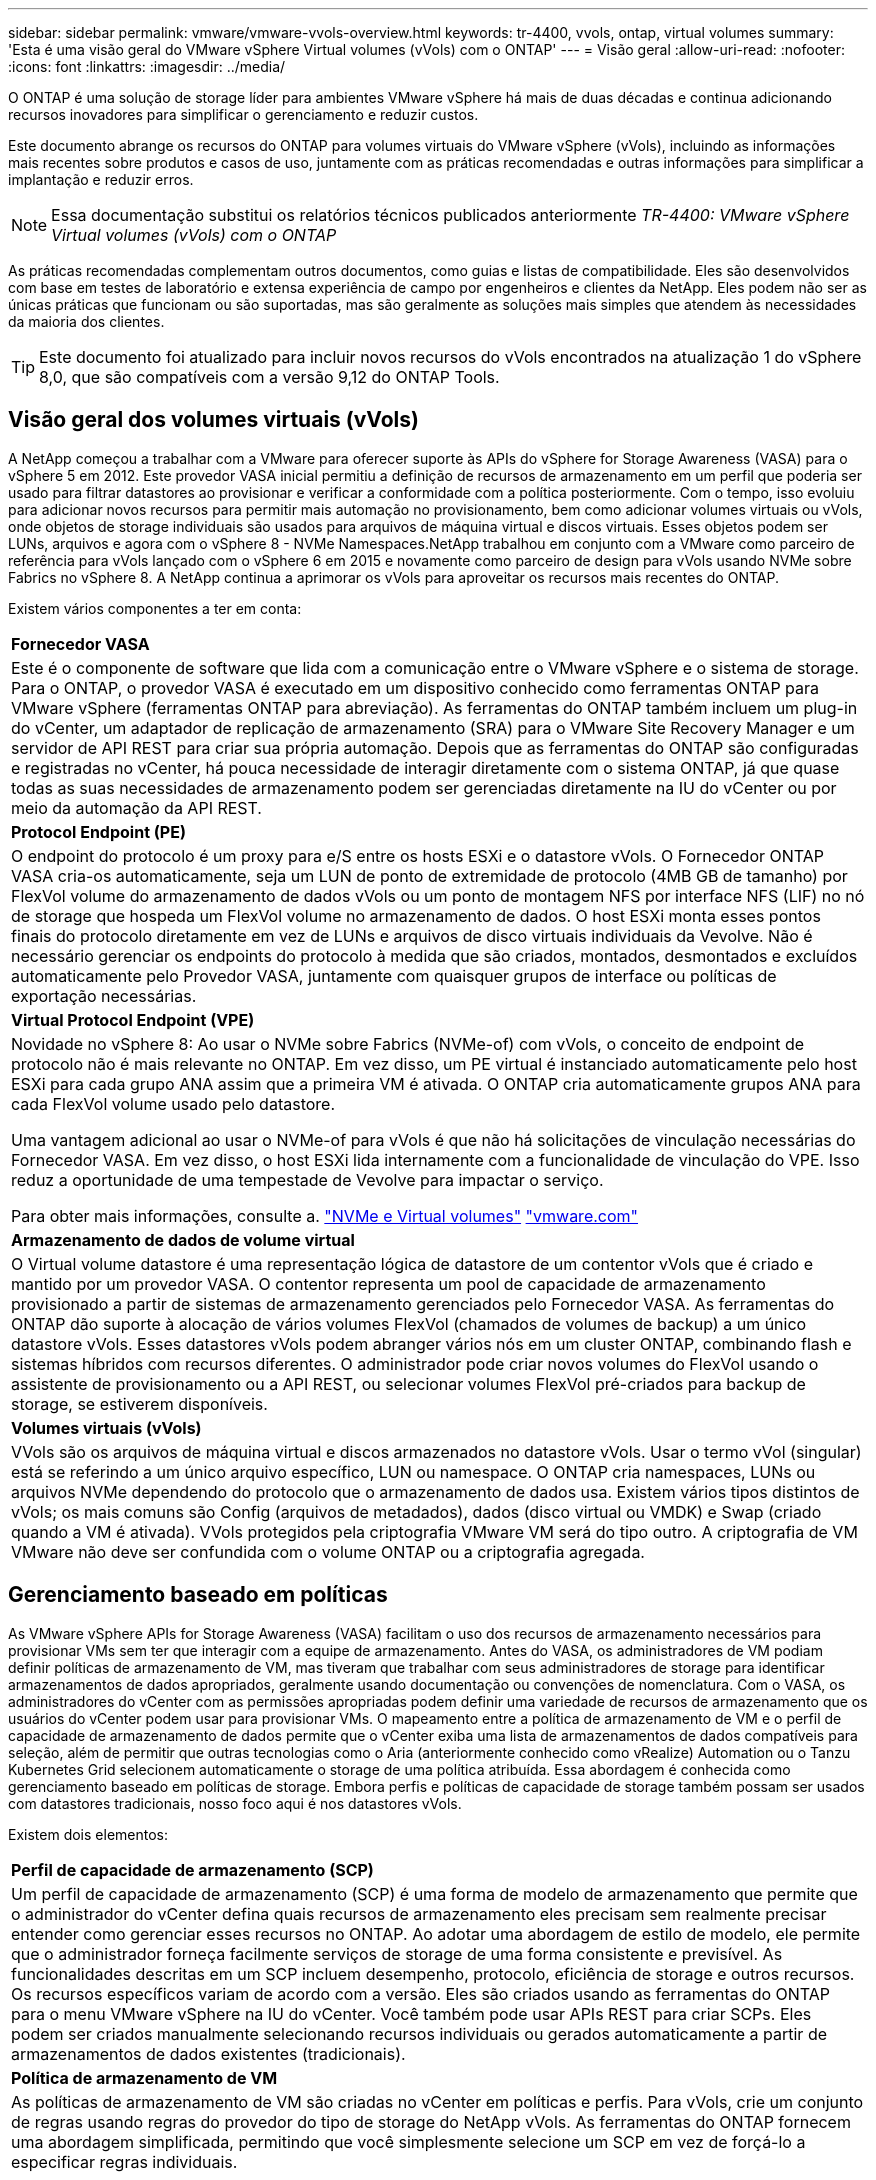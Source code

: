 ---
sidebar: sidebar 
permalink: vmware/vmware-vvols-overview.html 
keywords: tr-4400, vvols, ontap, virtual volumes 
summary: 'Esta é uma visão geral do VMware vSphere Virtual volumes (vVols) com o ONTAP' 
---
= Visão geral
:allow-uri-read: 
:nofooter: 
:icons: font
:linkattrs: 
:imagesdir: ../media/


[role="lead"]
O ONTAP é uma solução de storage líder para ambientes VMware vSphere há mais de duas décadas e continua adicionando recursos inovadores para simplificar o gerenciamento e reduzir custos.

Este documento abrange os recursos do ONTAP para volumes virtuais do VMware vSphere (vVols), incluindo as informações mais recentes sobre produtos e casos de uso, juntamente com as práticas recomendadas e outras informações para simplificar a implantação e reduzir erros.


NOTE: Essa documentação substitui os relatórios técnicos publicados anteriormente _TR-4400: VMware vSphere Virtual volumes (vVols) com o ONTAP_

As práticas recomendadas complementam outros documentos, como guias e listas de compatibilidade. Eles são desenvolvidos com base em testes de laboratório e extensa experiência de campo por engenheiros e clientes da NetApp. Eles podem não ser as únicas práticas que funcionam ou são suportadas, mas são geralmente as soluções mais simples que atendem às necessidades da maioria dos clientes.


TIP: Este documento foi atualizado para incluir novos recursos do vVols encontrados na atualização 1 do vSphere 8,0, que são compatíveis com a versão 9,12 do ONTAP Tools.



== Visão geral dos volumes virtuais (vVols)

A NetApp começou a trabalhar com a VMware para oferecer suporte às APIs do vSphere for Storage Awareness (VASA) para o vSphere 5 em 2012. Este provedor VASA inicial permitiu a definição de recursos de armazenamento em um perfil que poderia ser usado para filtrar datastores ao provisionar e verificar a conformidade com a política posteriormente. Com o tempo, isso evoluiu para adicionar novos recursos para permitir mais automação no provisionamento, bem como adicionar volumes virtuais ou vVols, onde objetos de storage individuais são usados para arquivos de máquina virtual e discos virtuais. Esses objetos podem ser LUNs, arquivos e agora com o vSphere 8 - NVMe Namespaces.NetApp trabalhou em conjunto com a VMware como parceiro de referência para vVols lançado com o vSphere 6 em 2015 e novamente como parceiro de design para vVols usando NVMe sobre Fabrics no vSphere 8. A NetApp continua a aprimorar os vVols para aproveitar os recursos mais recentes do ONTAP.

Existem vários componentes a ter em conta:

|===


| *Fornecedor VASA* 


| Este é o componente de software que lida com a comunicação entre o VMware vSphere e o sistema de storage. Para o ONTAP, o provedor VASA é executado em um dispositivo conhecido como ferramentas ONTAP para VMware vSphere (ferramentas ONTAP para abreviação). As ferramentas do ONTAP também incluem um plug-in do vCenter, um adaptador de replicação de armazenamento (SRA) para o VMware Site Recovery Manager e um servidor de API REST para criar sua própria automação. Depois que as ferramentas do ONTAP são configuradas e registradas no vCenter, há pouca necessidade de interagir diretamente com o sistema ONTAP, já que quase todas as suas necessidades de armazenamento podem ser gerenciadas diretamente na IU do vCenter ou por meio da automação da API REST. 


| *Protocol Endpoint (PE)* 


| O endpoint do protocolo é um proxy para e/S entre os hosts ESXi e o datastore vVols. O Fornecedor ONTAP VASA cria-os automaticamente, seja um LUN de ponto de extremidade de protocolo (4MB GB de tamanho) por FlexVol volume do armazenamento de dados vVols ou um ponto de montagem NFS por interface NFS (LIF) no nó de storage que hospeda um FlexVol volume no armazenamento de dados. O host ESXi monta esses pontos finais do protocolo diretamente em vez de LUNs e arquivos de disco virtuais individuais da Vevolve. Não é necessário gerenciar os endpoints do protocolo à medida que são criados, montados, desmontados e excluídos automaticamente pelo Provedor VASA, juntamente com quaisquer grupos de interface ou políticas de exportação necessárias. 


| *Virtual Protocol Endpoint (VPE)* 


 a| 
Novidade no vSphere 8: Ao usar o NVMe sobre Fabrics (NVMe-of) com vVols, o conceito de endpoint de protocolo não é mais relevante no ONTAP. Em vez disso, um PE virtual é instanciado automaticamente pelo host ESXi para cada grupo ANA assim que a primeira VM é ativada. O ONTAP cria automaticamente grupos ANA para cada FlexVol volume usado pelo datastore.

Uma vantagem adicional ao usar o NVMe-of para vVols é que não há solicitações de vinculação necessárias do Fornecedor VASA. Em vez disso, o host ESXi lida internamente com a funcionalidade de vinculação do VPE. Isso reduz a oportunidade de uma tempestade de Vevolve para impactar o serviço.

Para obter mais informações, consulte a. https://docs.vmware.com/en/VMware-vSphere/8.0/vsphere-storage/GUID-23B47AAC-6A31-466C-84F9-8CF8F1CDD149.html["NVMe e Virtual volumes"^] https://docs.vmware.com/en/VMware-vSphere/8.0/vsphere-storage/GUID-23B47AAC-6A31-466C-84F9-8CF8F1CDD149.html["vmware.com"^]



| *Armazenamento de dados de volume virtual* 


| O Virtual volume datastore é uma representação lógica de datastore de um contentor vVols que é criado e mantido por um provedor VASA. O contentor representa um pool de capacidade de armazenamento provisionado a partir de sistemas de armazenamento gerenciados pelo Fornecedor VASA. As ferramentas do ONTAP dão suporte à alocação de vários volumes FlexVol (chamados de volumes de backup) a um único datastore vVols. Esses datastores vVols podem abranger vários nós em um cluster ONTAP, combinando flash e sistemas híbridos com recursos diferentes. O administrador pode criar novos volumes do FlexVol usando o assistente de provisionamento ou a API REST, ou selecionar volumes FlexVol pré-criados para backup de storage, se estiverem disponíveis. 


| *Volumes virtuais (vVols)* 


| VVols são os arquivos de máquina virtual e discos armazenados no datastore vVols. Usar o termo vVol (singular) está se referindo a um único arquivo específico, LUN ou namespace. O ONTAP cria namespaces, LUNs ou arquivos NVMe dependendo do protocolo que o armazenamento de dados usa. Existem vários tipos distintos de vVols; os mais comuns são Config (arquivos de metadados), dados (disco virtual ou VMDK) e Swap (criado quando a VM é ativada). VVols protegidos pela criptografia VMware VM será do tipo outro. A criptografia de VM VMware não deve ser confundida com o volume ONTAP ou a criptografia agregada. 
|===


== Gerenciamento baseado em políticas

As VMware vSphere APIs for Storage Awareness (VASA) facilitam o uso dos recursos de armazenamento necessários para provisionar VMs sem ter que interagir com a equipe de armazenamento. Antes do VASA, os administradores de VM podiam definir políticas de armazenamento de VM, mas tiveram que trabalhar com seus administradores de storage para identificar armazenamentos de dados apropriados, geralmente usando documentação ou convenções de nomenclatura. Com o VASA, os administradores do vCenter com as permissões apropriadas podem definir uma variedade de recursos de armazenamento que os usuários do vCenter podem usar para provisionar VMs. O mapeamento entre a política de armazenamento de VM e o perfil de capacidade de armazenamento de dados permite que o vCenter exiba uma lista de armazenamentos de dados compatíveis para seleção, além de permitir que outras tecnologias como o Aria (anteriormente conhecido como vRealize) Automation ou o Tanzu Kubernetes Grid selecionem automaticamente o storage de uma política atribuída. Essa abordagem é conhecida como gerenciamento baseado em políticas de storage. Embora perfis e políticas de capacidade de storage também possam ser usados com datastores tradicionais, nosso foco aqui é nos datastores vVols.

Existem dois elementos:

|===


| *Perfil de capacidade de armazenamento (SCP)* 


| Um perfil de capacidade de armazenamento (SCP) é uma forma de modelo de armazenamento que permite que o administrador do vCenter defina quais recursos de armazenamento eles precisam sem realmente precisar entender como gerenciar esses recursos no ONTAP. Ao adotar uma abordagem de estilo de modelo, ele permite que o administrador forneça facilmente serviços de storage de uma forma consistente e previsível. As funcionalidades descritas em um SCP incluem desempenho, protocolo, eficiência de storage e outros recursos. Os recursos específicos variam de acordo com a versão. Eles são criados usando as ferramentas do ONTAP para o menu VMware vSphere na IU do vCenter. Você também pode usar APIs REST para criar SCPs. Eles podem ser criados manualmente selecionando recursos individuais ou gerados automaticamente a partir de armazenamentos de dados existentes (tradicionais). 


| *Política de armazenamento de VM* 


| As políticas de armazenamento de VM são criadas no vCenter em políticas e perfis. Para vVols, crie um conjunto de regras usando regras do provedor do tipo de storage do NetApp vVols. As ferramentas do ONTAP fornecem uma abordagem simplificada, permitindo que você simplesmente selecione um SCP em vez de forçá-lo a especificar regras individuais. 
|===
Como mencionado acima, o uso de políticas pode ajudar a simplificar a tarefa de provisionar um volume. Basta selecionar uma política apropriada e o Provedor VASA mostrará os datastores da vols que suportam essa política e colocam a evolução em um FlexVol volume individual compatível (Figura 1).



=== Implante a VM usando a Política de storage

image::vvols-image3.png[Implante a máquina virtual usando a política de armazenamento,800,480]

Uma vez que uma VM é provisionada, o Fornecedor VASA continuará a verificar a conformidade e alertará o administrador da VM com um alarme no vCenter quando o volume de backup não for mais compatível com a política (Figura 2).



=== Conformidade com a política de storage da VM

image::vvols-image4.png[Conformidade com a política de armazenamento de máquinas virtuais,320,100]



== Suporte para NetApp vVols

A ONTAP tem suportado a especificação VASA desde o seu lançamento inicial em 2012. Embora outros sistemas de armazenamento NetApp possam suportar VASA, este documento se concentra nas versões atualmente suportadas do ONTAP 9.



=== ONTAP

Além do ONTAP 9 nos sistemas AFF, ASA e FAS, o NetApp oferece suporte a cargas de trabalho VMware no ONTAP Select, Amazon FSX for NetApp com VMware Cloud na AWS, Azure NetApp Files com solução Azure VMware, Cloud Volumes Service com o VMware Engine e NetApp Private Storage na Equinix, mas a funcionalidade específica pode variar de acordo com o provedor de serviços e a conetividade de rede disponível. O acesso dos convidados do vSphere aos dados armazenados nessas configurações, bem como ao Cloud Volumes ONTAP também está disponível.

No momento da publicação, os ambientes de hyperscaler são limitados apenas aos armazenamentos de dados tradicionais NFS v3. Portanto, o vVols só está disponível com sistemas ONTAP no local ou sistemas conectados na nuvem que oferecem todos os recursos de sistemas no local, como os hospedados por parceiros e fornecedores de serviços da NetApp no mundo todo.

_Para obter mais informações sobre o ONTAP, https://docs.netapp.com/us-en/ontap-family/["Documentação do produto ONTAP"^] consulte _

_Para obter mais informações sobre as práticas recomendadas do ONTAP e do VMware vSphere, link:vmware-vsphere-overview.html["TR-4597"^]consulte _



== Benefícios de usar vVols com ONTAP

Quando a VMware introduziu o suporte ao vVols com o VASA 2,0 em 2015, ela descreveu-o como "uma estrutura de integração e gerenciamento que fornece um novo modelo operacional para storage externo (SAN/nas)." Esse modelo operacional oferece vários benefícios em conjunto com o storage ONTAP.



=== Gerenciamento baseado em políticas

Conforme abordado na seção 1,2, o gerenciamento baseado em políticas permite que as VMs sejam provisionadas e gerenciadas posteriormente usando políticas pré-definidas. Isso pode ajudar as operações DE TI de várias maneiras:

* *Aumente a velocidade.* As ferramentas do ONTAP eliminam a necessidade de o administrador do vCenter abrir tickets com a equipe de storage para atividades de provisionamento de storage. No entanto, as funções de RBAC das ferramentas do ONTAP no vCenter e no sistema ONTAP ainda permitem que equipes independentes (como equipes de storage) ou atividades independentes da mesma equipe restrinjam o acesso a funções específicas, se desejado.
* *Provisionamento mais inteligente.* Os recursos do sistema de storage podem ser expostos por meio das APIs VASA, permitindo que os fluxos de trabalho de provisionamento aproveitem recursos avançados sem que o administrador da VM precise entender como gerenciar o sistema de storage.
* *Provisionamento mais rápido.* Diferentes recursos de storage podem ser suportados em um único armazenamento de dados e selecionados automaticamente, conforme apropriado, para uma VM com base na política de VM.
* *Evite erros.* As políticas de storage e VM são desenvolvidas com antecedência e aplicadas conforme necessário, sem precisar personalizar o storage sempre que uma VM é provisionada. Os alarmes de conformidade são gerados quando as funcionalidades de storage são desviadas das políticas definidas. Como mencionado anteriormente, as SCPs tornam o provisionamento inicial previsível e repetível, ao mesmo tempo que basear as políticas de armazenamento de VM nos SCPs garante um posicionamento preciso.
* * Melhor gerenciamento de capacidade. * As ferramentas VASA e ONTAP possibilitam visualizar a capacidade de armazenamento até o nível de agregado individual, se necessário, e fornecem várias camadas de alertas no evento que a capacidade começa a ficar baixa.




=== Gerenciamento granular de VM na SAN moderna

Os sistemas de STORAGE SAN que usam Fibre Channel e iSCSI foram os primeiros a serem suportados pelo VMware para ESX, mas não têm a capacidade de gerenciar arquivos e discos individuais de VM a partir do sistema de storage. Em vez disso, os LUNs são provisionados e o VMFS gerencia os arquivos individuais. Isso dificulta o sistema de storage gerenciar diretamente a performance, a clonagem e a proteção de storage de VM individuais. O vVols traz granularidade de storage que os clientes que usam o storage NFS já aproveitam, com os recursos de SAN robustos e de alta performance do ONTAP.

Agora, com as ferramentas vSphere 8 e ONTAP para VMware vSphere 9,12 e posterior, os mesmos controles granulares usados pelo vVols para protocolos baseados em SCSI legados agora estão disponíveis na moderna SAN Fibre Channel usando NVMe over Fabrics para obter desempenho ainda maior em escala. Com a atualização 1 do vSphere 8,0, agora é possível implantar uma solução NVMe completa usando vVols sem conversão de e/S na pilha de storage do hipervisor.



=== Maiores funcionalidades de descarga de storage

Embora a VAAI ofereça uma variedade de operações que são descarregadas para o armazenamento, existem algumas lacunas que são abordadas pelo Provedor VASA. O SAN VAAI não consegue descarregar snapshots gerenciados da VMware para o sistema de storage. O NFS VAAI pode descarregar snapshots gerenciados pela VM, mas há limitações colocadas uma VM com snapshots nativos de storage. Como o vVols usa LUNs, namespaces ou arquivos individuais para discos de máquina virtual, o ONTAP pode clonar os arquivos ou LUNs de forma rápida e eficiente para criar snapshots granular de VM que não exigem mais arquivos delta. O NFS VAAI também não dá suporte a operações de descarregamento de clones para migrações de storage vMotion hot (ativado). A VM deve ser desligada para permitir a descarga da migração ao usar o VAAI com datastores NFS tradicionais. O fornecedor VASA nas ferramentas do ONTAP permite clones quase instantâneos com eficiência de armazenamento para migrações quentes e frias, e também suporta cópias quase instantâneas para migrações entre volumes de vVols. Devido a esses benefícios significativos de eficiência de storage, você pode aproveitar ao máximo os workloads vVols no https://www.netapp.com/pdf.html?item=/media/8207-flyer-efficiency-guaranteepdf.pdf["Garantia de eficiência"] programa. Da mesma forma, se os clones entre volumes que usam VAAI não atenderem aos seus requisitos, você provavelmente poderá resolver seus desafios de negócios graças às melhorias na experiência de cópia com vVols.



=== Casos de uso comuns para vVols

Além desses benefícios, também vemos esses casos de uso comuns para o storage da evolução:

* *Provisionamento sob demanda de VMs*
+
** IaaS provedor de serviços ou nuvem privada.
** Aproveite a automação e a orquestração por meio do pacote Aria (anteriormente vRealize), OpenStack, etc.


* *Discos de primeira Classe (FCDs)*
+
** Volumes persistentes do VMware Tanzu Kubernetes Grid [TKG].
** Fornecer serviços semelhantes ao Amazon EBS através do gerenciamento de ciclo de vida independente do VMDK.


* *Provisionamento sob demanda de VMs temporárias*
+
** Laboratórios de teste/desenvolvimento
** Ambientes de treinamento






=== Benefícios comuns com vVols

Quando usados em seu pleno benefício, como nos casos de uso acima, o vVols fornece as seguintes melhorias específicas:

* Os clones são rapidamente criados em um único volume ou em vários volumes em um cluster do ONTAP, o que é uma vantagem em comparação com os clones habilitados para VAAI tradicionais. Eles também são eficientes em storage. Os clones dentro de um volume usam o clone de arquivo ONTAP, que são como os volumes do FlexClone e armazenam somente alterações do arquivo VVol/LUN/namespace de origem. Assim, as VMs de longo prazo para produção ou outras aplicações são criadas rapidamente, ocupam o mínimo de espaço e podem se beneficiar da proteção no nível da VM (usando o plug-in NetApp SnapCenter para VMware vSphere, snapshots gerenciados VMware ou backup VADP) e do gerenciamento de performance (com QoS ONTAP).
* Os vVols são a tecnologia de armazenamento ideal ao usar o TKG com o vSphere CSI, fornecendo classes de armazenamento discretas e capacidades gerenciadas pelo administrador do vCenter.
* Os serviços do Amazon EBS podem ser fornecidos por meio de FCDs porque um FCD VMDK, como o nome sugere, é um cidadão de primeira classe no vSphere e tem um ciclo de vida que pode ser gerenciado independentemente de VMs às quais ele pode ser anexado.

